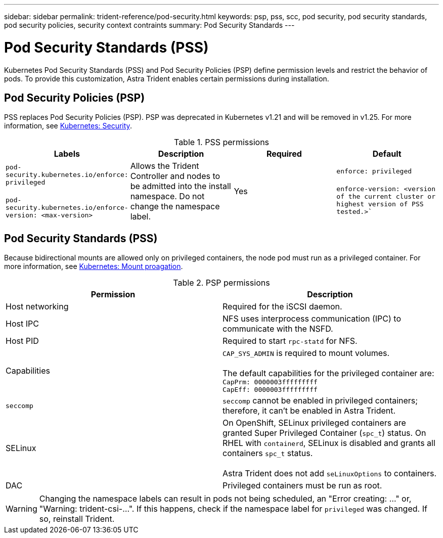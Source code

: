 ---
sidebar: sidebar
permalink: trident-reference/pod-security.html
keywords: psp, pss, scc, pod security, pod security standards, pod security policies, security context contraints
summary: Pod Security Standards
---

= Pod Security Standards (PSS)
:hardbreaks:
:icons: font
:imagesdir: ../media/

Kubernetes Pod Security Standards (PSS) and Pod Security Policies (PSP) define permission levels and restrict the behavior of pods. To provide this customization, Astra Trident enables certain permissions during installation. 

== Pod Security Policies (PSP)

PSS replaces Pod Security Policies (PSP). PSP was deprecated in Kubernetes v1.21 and will be removed in v1.25. For more information, see link:https://kubernetes.io/docs/concepts/security/[Kubernetes: Security].

.PSS permissions
[cols=",,,",options="header",]
|===
|Labels 
|Description 
|Required 
|Default

//row 
|`pod-security.kubernetes.io/enforce: privileged`

 `pod-security.kubernetes.io/enforce-version: <max-version>` 

|Allows the Trident Controller and nodes to be admitted into the install namespace. Do not change the namespace label. 

| Yes

|`enforce: privileged`

`enforce-version: <version of the current cluster or highest version of PSS tested.>``

|===

== Pod Security Standards (PSS)
Because bidirectional mounts are allowed only on privileged containers, the node pod must run as a privileged container. For more information, see link:https://kubernetes.io/docs/concepts/storage/volumes/#mount-propagation[Kubernetes: Mount proagation]. 

.PSP permissions
[cols=",",options="header",]
|===
|Permission 
|Description 

//row 
|Host networking

|Required for the iSCSI daemon. 

//row
|Host IPC

|NFS uses interprocess communication (IPC) to communicate with the NSFD. 

//row 
|Host PID

|Required to start `rpc-statd` for NFS. 

//row 
|Capabilities

|`CAP_SYS_ADMIN` is required to mount volumes. 

The default capabilities for the privileged container are:
`CapPrm: 0000003fffffffff`
`CapEff: 0000003fffffffff`

//row 
|`seccomp`

|`seccomp` cannot be enabled in privileged containers; therefore, it can't be enabled in Astra Trident.

//row 
|SELinux

|On OpenShift, SELinux privileged containers are granted Super Privileged Container (`spc_t`) status. On RHEL with `containerd`, SELinux is disabled and grants all containers `spc_t` status. 

Astra Trident does not add `seLinuxOptions` to containers. 

//row 
|DAC

|Privileged containers must be run as root. 

|===

WARNING: Changing the namespace labels can result in pods not being scheduled, an "Error creating: ..." or, "Warning: trident-csi-...". If this happens, check if the namespace label for `privileged` was changed. If so, reinstall Trident.